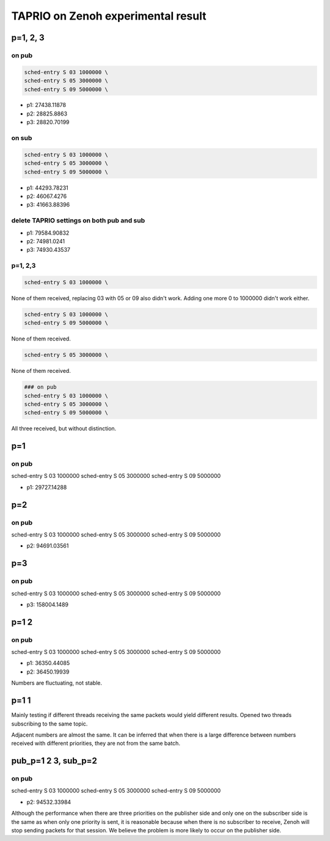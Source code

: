 
TAPRIO on Zenoh experimental result
===================================

p=1, 2, 3
---------

on pub
^^^^^^

.. code-block::

   sched-entry S 03 1000000 \
   sched-entry S 05 3000000 \
   sched-entry S 09 5000000 \


* p1: 27438.11878
* p2: 28825.8863
* p3: 28820.70199

on sub
^^^^^^

.. code-block::

   sched-entry S 03 1000000 \
   sched-entry S 05 3000000 \
   sched-entry S 09 5000000 \


* p1: 44293.78231
* p2: 46067.4276
* p3: 41663.88396

delete TAPRIO settings on both pub and sub
^^^^^^^^^^^^^^^^^^^^^^^^^^^^^^^^^^^^^^^^^^


* p1: 79584.90832
* p2: 74981.0241
* p3: 74930.43537

p=1, 2,3
^^^^^^^^

.. code-block::

   sched-entry S 03 1000000 \

None of them received, replacing 03 with 05 or 09 also didn't work. Adding one more 0 to 1000000 didn't work either.

.. code-block::

   sched-entry S 03 1000000 \
   sched-entry S 09 5000000 \

None of them received.

.. code-block::

   sched-entry S 05 3000000 \

None of them received.

.. code-block::

   ### on pub
   sched-entry S 03 1000000 \
   sched-entry S 05 3000000 \
   sched-entry S 09 5000000 \

All three received, but without distinction.

p=1
---

on pub
^^^^^^

sched-entry S 03 1000000 \
sched-entry S 05 3000000 \
sched-entry S 09 5000000 \


* p1: 29727.14288

p=2
---

on pub
^^^^^^

sched-entry S 03 1000000 \
sched-entry S 05 3000000 \
sched-entry S 09 5000000 \


* p2: 94691.03561

p=3
---

on pub
^^^^^^

sched-entry S 03 1000000 \
sched-entry S 05 3000000 \
sched-entry S 09 5000000 \


* p3: 158004.1489

p=1 2
-----

on pub
^^^^^^

sched-entry S 03 1000000 \
sched-entry S 05 3000000 \
sched-entry S 09 5000000 \


* p1: 36350.44085
* p2: 36450.19939

Numbers are fluctuating, not stable.


.. image:: ./images/ZenohTSN_1.png
   :target: ./images/ZenohTSN_1.png
   :alt: image


p=1 1
-----

Mainly testing if different threads receiving the same packets would yield different results. 
Opened two threads subscribing to the same topic.


.. image:: ./images/ZenohTSN_2.png
   :target: ./images/ZenohTSN_2.png
   :alt: image


Adjacent numbers are almost the same. It can be inferred that when there is a large difference between numbers received with different priorities, they are not from the same batch.

pub_p=1 2 3, sub_p=2
--------------------

on pub
^^^^^^

sched-entry S 03 1000000 \
sched-entry S 05 3000000 \
sched-entry S 09 5000000 \


* p2: 94532.33984

Although the performance when there are three priorities on the publisher side and only one on the subscriber side is the same as when only one priority is sent, it is reasonable because when there is no subscriber to receive, Zenoh will stop sending packets for that session. We believe the problem is more likely to occur on the publisher side.
